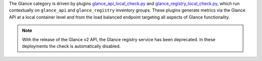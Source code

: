 The Glance category is driven by plugins `glance_api_local_check.py
<https://github.com/rcbops/rpc-maas/blob/master/playbooks/files/rax-maas/plugins/glance_api_local_check.py>`_
and `glance_registry_local_check.py
<https://github.com/rcbops/rpc-maas/blob/master/playbooks/files/rax-maas/plugins/glance_registry_local_check.py>`_,
which run contextually on ``glance_api`` and ``glance_registry``
inventory groups. These plugins generate metrics via the Glance API at a
local container level and from the load balanced endpoint targeting all
aspects of Glance functionality.

.. note::

    With the release of the Glance v2 API, the Glance registry service
    has been deprecated. In these deployments the check is automatically
    disabled.
